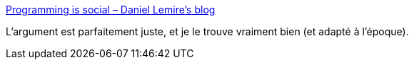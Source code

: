 :jbake-type: post
:jbake-status: published
:jbake-title: Programming is social – Daniel Lemire's blog
:jbake-tags: organisation,réflexion,programming,culture,_mois_nov.,_année_2020
:jbake-date: 2020-11-22
:jbake-depth: ../
:jbake-uri: shaarli/1606076803000.adoc
:jbake-source: https://nicolas-delsaux.hd.free.fr/Shaarli?searchterm=https%3A%2F%2Flemire.me%2Fblog%2F2020%2F11%2F19%2Fprogramming-is-social%2F&searchtags=organisation+r%C3%A9flexion+programming+culture+_mois_nov.+_ann%C3%A9e_2020
:jbake-style: shaarli

https://lemire.me/blog/2020/11/19/programming-is-social/[Programming is social – Daniel Lemire's blog]

L'argument est parfaitement juste, et je le trouve vraiment bien (et adapté à l'époque).
